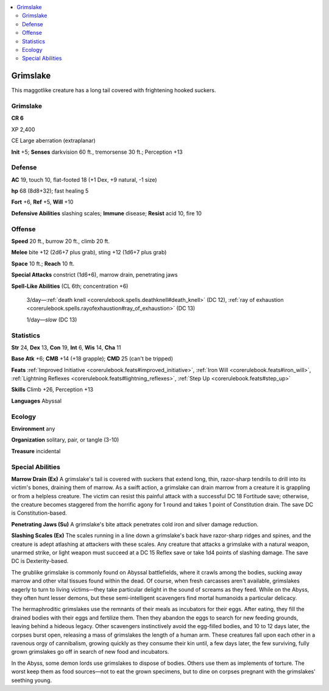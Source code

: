 
.. _`bestiary5.grimslake`:

.. contents:: \ 

.. _`bestiary5.grimslake#grimslake`:

Grimslake
**********

This maggotlike creature has a long tail covered with frightening hooked suckers.

Grimslake
==========

**CR 6** 

XP 2,400

CE Large aberration (extraplanar)

\ **Init**\  +5; \ **Senses**\  darkvision 60 ft., tremorsense 30 ft.; Perception +13

.. _`bestiary5.grimslake#defense`:

Defense
========

\ **AC**\  19, touch 10, flat-footed 18 (+1 Dex, +9 natural, -1 size)

\ **hp**\  68 (8d8+32); fast healing 5

\ **Fort**\  +6, \ **Ref**\  +5, \ **Will**\  +10

\ **Defensive Abilities**\  slashing scales; \ **Immune**\  disease; \ **Resist**\  acid 10, fire 10

.. _`bestiary5.grimslake#offense`:

Offense
========

\ **Speed**\  20 ft., burrow 20 ft., climb 20 ft.

\ **Melee**\  bite +12 (2d6+7 plus grab), sting +12 (1d6+7 plus grab)

\ **Space**\  10 ft.; \ **Reach**\  10 ft.

\ **Special Attacks**\  constrict (1d6+6), marrow drain, penetrating jaws

\ **Spell-Like Abilities**\  (CL 6th; concentration +6)

 3/day—:ref:`death knell <corerulebook.spells.deathknell#death_knell>`\  (DC 12), :ref:`ray of exhaustion <corerulebook.spells.rayofexhaustion#ray_of_exhaustion>`\  (DC 13)

 1/day—\ *slow*\  (DC 13)

.. _`bestiary5.grimslake#statistics`:

Statistics
===========

\ **Str**\  24, \ **Dex**\  13, \ **Con**\  19, \ **Int**\  6, \ **Wis**\  14, \ **Cha**\  11

\ **Base Atk**\  +6; \ **CMB**\  +14 (+18 grapple); \ **CMD**\  25 (can't be tripped)

\ **Feats**\  :ref:`Improved Initiative <corerulebook.feats#improved_initiative>`\ , :ref:`Iron Will <corerulebook.feats#iron_will>`\ , :ref:`Lightning Reflexes <corerulebook.feats#lightning_reflexes>`\ , :ref:`Step Up <corerulebook.feats#step_up>`

\ **Skills**\  Climb +26, Perception +13

\ **Languages**\  Abyssal

.. _`bestiary5.grimslake#ecology`:

Ecology
========

\ **Environment**\  any

\ **Organization**\  solitary, pair, or tangle (3-10)

\ **Treasure**\  incidental

.. _`bestiary5.grimslake#special_abilities`:

Special Abilities
==================

\ **Marrow Drain (Ex)**\  A grimslake's tail is covered with suckers that extend long, thin, razor-sharp tendrils to drill into its victim's bones, draining them of marrow. As a swift action, a grimslake can drain marrow from a creature it is grappling or from a helpless creature. The victim can resist this painful attack with a successful DC 18 Fortitude save; otherwise, the creature becomes staggered from the horrific agony for 1 round and takes 1 point of Constitution drain. The save DC is Constitution-based.

\ **Penetrating Jaws (Su)**\  A grimslake's bite attack penetrates cold iron and silver damage reduction.

\ **Slashing Scales (Ex)**\  The scales running in a line down a grimslake's back have razor-sharp ridges and spines, and the creature is adept atlashing at attackers with these scales. Any creature that attacks a grimslake with a natural weapon, unarmed strike, or light weapon must succeed at a DC 15 Reflex save or take 1d4 points of slashing damage. The save DC is Dexterity-based.

The grublike grimslake is commonly found on Abyssal battlefields, where it crawls among the bodies, sucking away marrow and other vital tissues found within the dead. Of course, when fresh carcasses aren't available, grimslakes eagerly to turn to living victims—they take particular delight in the sound of screams as they feed. While on the Abyss, they often hunt lesser demons, but these semi-intelligent scavengers find mortal humanoids a particular delicacy.

The hermaphroditic grimslakes use the remnants of their meals as incubators for their eggs. After eating, they fill the drained bodies with their eggs and fertilize them. Then they abandon the eggs to search for new feeding grounds, leaving behind a hideous legacy. Other scavengers instinctively avoid the egg-filled bodies, and 10 to 12 days later, the corpses burst open, releasing a mass of grimslakes the length of a human arm. These creatures fall upon each other in a ravenous orgy of cannibalism, growing quickly as they consume their kin until, a few days later, the few surviving, fully grown grimslakes go off in search of new food and incubators.

In the Abyss, some demon lords use grimslakes to dispose of bodies. Others use them as implements of torture. The worst keep them as food sources—not to eat the grown specimens, but to dine on corpses pregnant with the grimslakes' seething young.

